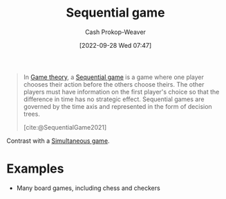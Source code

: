:PROPERTIES:
:ID:       bb1bb6ce-d6dc-4948-8e1b-29437ed3b75b
:ROAM_REFS: [cite:@SequentialGame2021]
:ROAM_ALIASES: "Dynamic game"
:LAST_MODIFIED: [2023-10-30 Mon 07:56]
:END:
#+title: Sequential game
#+hugo_custom_front_matter: :slug "bb1bb6ce-d6dc-4948-8e1b-29437ed3b75b"
#+author: Cash Prokop-Weaver
#+date: [2022-09-28 Wed 07:47]
#+filetags: :concept:

#+begin_quote
In [[id:e157ee7b-f36c-4ff8-bcb3-643163925c20][Game theory]], a [[id:bb1bb6ce-d6dc-4948-8e1b-29437ed3b75b][Sequential game]] is a game where one player chooses their action before the others choose theirs. The other players must have information on the first player's choice so that the difference in time has no strategic effect. Sequential games are governed by the time axis and represented in the form of decision trees.

[cite:@SequentialGame2021]
#+end_quote

Contrast with a [[id:98aa84db-bb35-46c2-ae0e-c73b2a9c1666][Simultaneous game]].

* Examples

- Many board games, including chess and checkers

* Flashcards :noexport:
** Example(s) ([[id:e157ee7b-f36c-4ff8-bcb3-643163925c20][Game theory]]; turn order) :fc:
:PROPERTIES:
:CREATED: [2022-09-30 Fri 15:35]
:FC_CREATED: 2022-09-30T22:35:44Z
:FC_TYPE:  cloze
:ID:       aab21c17-622e-42e1-a82a-4d888a4924dc
:FC_CLOZE_MAX: 1
:FC_CLOZE_TYPE: deletion
:END:
:REVIEW_DATA:
| position | ease | box | interval | due                  |
|----------+------+-----+----------+----------------------|
|        0 | 2.05 |   8 |   347.42 | 2024-10-12T00:57:11Z |
|        1 | 2.95 |   7 |   518.93 | 2025-01-25T13:24:27Z |
:END:

{{[[id:bb1bb6ce-d6dc-4948-8e1b-29437ed3b75b][Sequential game]]}@0}

- {{Chess}@1}

*** Source
[cite:@SequentialGame2021]
** Definition :fc:
:PROPERTIES:
:CREATED: [2022-09-30 Fri 15:35]
:FC_CREATED: 2022-09-30T22:37:01Z
:FC_TYPE:  double
:ID:       e40dac22-4eee-4495-ba3b-e891dec34d82
:END:
:REVIEW_DATA:
| position | ease | box | interval | due                  |
|----------+------+-----+----------+----------------------|
| front    | 2.50 |   7 |   221.90 | 2023-12-09T21:14:26Z |
| back     | 2.50 |   7 |   169.90 | 2023-10-20T19:29:45Z |
:END:

[[id:bb1bb6ce-d6dc-4948-8e1b-29437ed3b75b][Sequential game]]

*** Back
A game in which one player chooses their action before the others choose theirs. The other players have information on the first player's choice prior to making their own decisions.
*** Source
[cite:@SequentialGame2021]
** AKA :fc:
:PROPERTIES:
:CREATED: [2022-09-30 Fri 15:38]
:FC_CREATED: 2022-09-30T22:38:26Z
:FC_TYPE:  cloze
:ID:       7998bd04-40c8-4ed1-ac99-6e864429aad0
:FC_CLOZE_MAX: 1
:FC_CLOZE_TYPE: deletion
:END:
:REVIEW_DATA:
| position | ease | box | interval | due                  |
|----------+------+-----+----------+----------------------|
|        0 | 1.90 |   8 |   163.10 | 2023-11-09T18:30:05Z |
|        1 | 2.80 |   7 |   331.53 | 2024-05-21T02:03:51Z |
:END:

- {{[[id:bb1bb6ce-d6dc-4948-8e1b-29437ed3b75b][Sequential game]]}@0}
- {{[[id:bb1bb6ce-d6dc-4948-8e1b-29437ed3b75b][Dynamic game]]}@1}

*** Source
[cite:@SequentialGame2021]
#+print_bibliography: